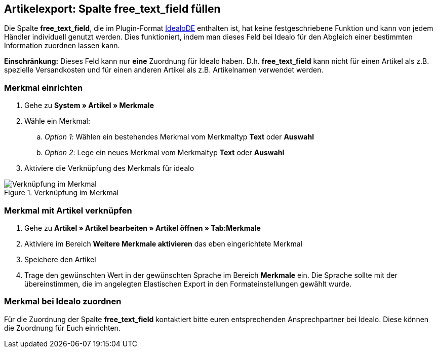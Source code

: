== Artikelexport: Spalte free_text_field füllen

Die Spalte *free_text_field*, die im Plugin-Format link:https://marketplace.plentymarkets.com/plugins/markets/ElasticExportIdealoDE_4723[IdealoDE^] enthalten ist, hat keine festgeschriebene Funktion und kann von jedem Händler individuell genutzt werden. Dies funktioniert, indem man dieses Feld bei Idealo für den Abgleich einer bestimmten Information zuordnen lassen kann.

*Einschränkung:* Dieses Feld kann nur *eine* Zuordnung für Idealo haben. D.h. *free_text_field* kann nicht für einen Artikel als z.B. spezielle Versandkosten und für einen anderen Artikel als z.B. Artikelnamen verwendet werden.

=== Merkmal einrichten

. Gehe zu *System » Artikel » Merkmale*
. Wähle ein Merkmal:
.. _Option 1_: Wählen ein bestehendes Merkmal vom Merkmaltyp *Text* oder *Auswahl*
.. _Option 2_: Lege ein neues Merkmal vom Merkmaltyp *Text* oder *Auswahl*
. Aktiviere die Verknüpfung des Merkmals für idealo

[[merkmalverknüpfung]]
.Verknüpfung im Merkmal
image::_best-practices/omni-channel/multi-channel/idealo/assets/bp-idealo-free-text-field-market-link.png[Verknüpfung im Merkmal]

=== Merkmal mit Artikel verknüpfen

. Gehe zu *Artikel » Artikel bearbeiten » Artikel öffnen » Tab:Merkmale*
. Aktiviere im Bereich *Weitere Merkmale aktivieren* das eben eingerichtete Merkmal
. Speichere den Artikel
. Trage den gewünschten Wert in der gewünschten Sprache im Bereich *Merkmale* ein. Die Sprache sollte mit der übereinstimmen, die im angelegten Elastischen Export in den Formateinstellungen gewählt wurde.

=== Merkmal bei Idealo zuordnen

Für die Zuordnung der Spalte *free_text_field* kontaktiert bitte euren entsprechenden Ansprechpartner bei Idealo. Diese können die Zuordnung für Euch einrichten.